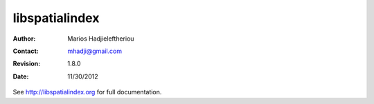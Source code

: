 *****************************************************************************
 libspatialindex
*****************************************************************************


:Author: Marios Hadjieleftheriou
:Contact: mhadji@gmail.com
:Revision: 1.8.0
:Date: 11/30/2012

See http://libspatialindex.org for full documentation.
